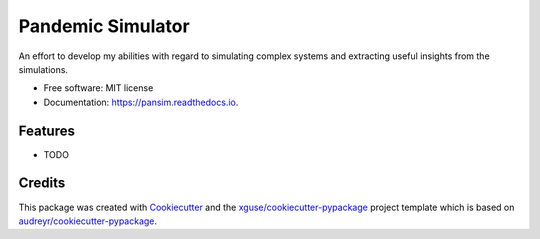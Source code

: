 ==================
Pandemic Simulator
==================


.. image:: https://img.shields.io/pypi/v/pansim.svg
        :target: https://pypi.python.org/pypi/pansim

.. image:: https://img.shields.io/travis/xguse/pansim.svg
        :target: https://travis-ci.org/xguse/pansim

.. image:: https://readthedocs.org/projects/pansim/badge/?version=latest
        :target: https://pansim.readthedocs.io/en/latest/?badge=latest
        :alt: Documentation Status

.. image:: https://pyup.io/repos/github/xguse/pansim/shield.svg
     :target: https://pyup.io/repos/github/xguse/pansim/
     :alt: Updates


An effort to develop my abilities with regard to simulating complex systems and extracting useful insights from the simulations.


* Free software: MIT license
* Documentation: https://pansim.readthedocs.io.


Features
--------

* TODO

Credits
---------

This package was created with Cookiecutter_ and the `xguse/cookiecutter-pypackage`_ project template which is based on `audreyr/cookiecutter-pypackage`_.

.. _Cookiecutter: https://github.com/audreyr/cookiecutter
.. _`audreyr/cookiecutter-pypackage`: https://github.com/audreyr/cookiecutter-pypackage
.. _`xguse/cookiecutter-pypackage`: https://github.com/xguse/cookiecutter-pypackage

